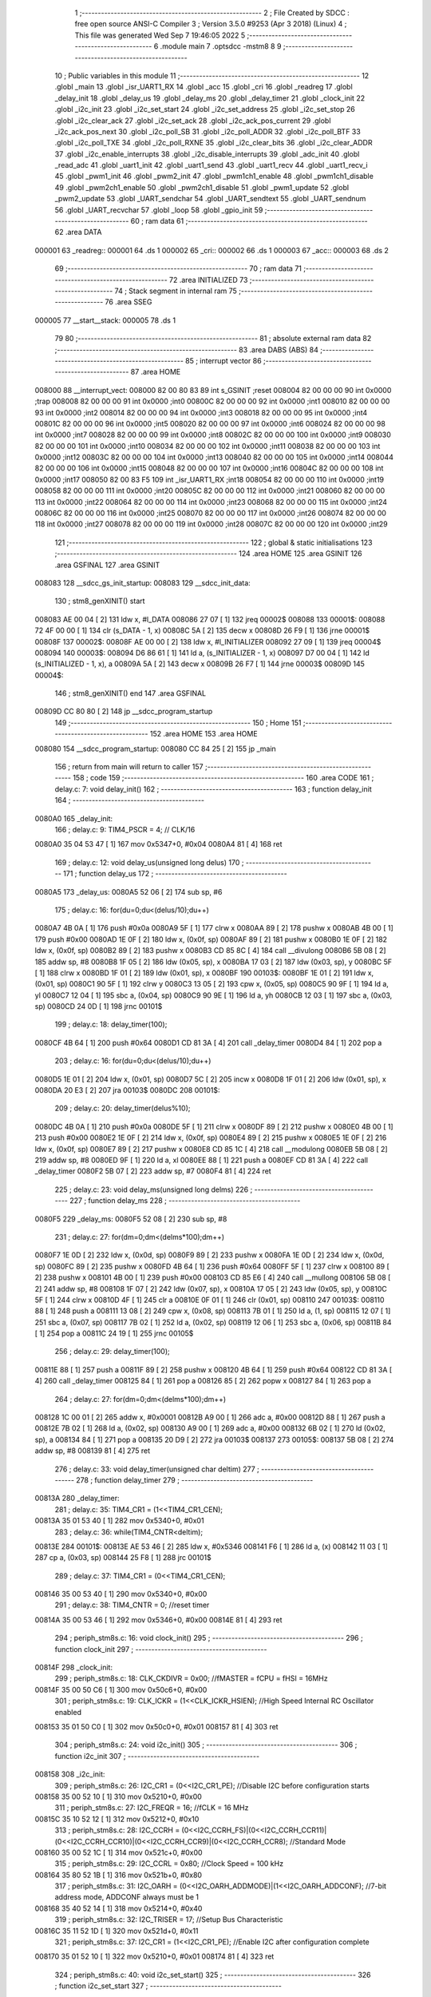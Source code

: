                                       1 ;--------------------------------------------------------
                                      2 ; File Created by SDCC : free open source ANSI-C Compiler
                                      3 ; Version 3.5.0 #9253 (Apr  3 2018) (Linux)
                                      4 ; This file was generated Wed Sep  7 19:46:05 2022
                                      5 ;--------------------------------------------------------
                                      6 	.module main
                                      7 	.optsdcc -mstm8
                                      8 	
                                      9 ;--------------------------------------------------------
                                     10 ; Public variables in this module
                                     11 ;--------------------------------------------------------
                                     12 	.globl _main
                                     13 	.globl _isr_UART1_RX
                                     14 	.globl _acc
                                     15 	.globl _cri
                                     16 	.globl _readreg
                                     17 	.globl _delay_init
                                     18 	.globl _delay_us
                                     19 	.globl _delay_ms
                                     20 	.globl _delay_timer
                                     21 	.globl _clock_init
                                     22 	.globl _i2c_init
                                     23 	.globl _i2c_set_start
                                     24 	.globl _i2c_set_address
                                     25 	.globl _i2c_set_stop
                                     26 	.globl _i2c_clear_ack
                                     27 	.globl _i2c_set_ack
                                     28 	.globl _i2c_ack_pos_current
                                     29 	.globl _i2c_ack_pos_next
                                     30 	.globl _i2c_poll_SB
                                     31 	.globl _i2c_poll_ADDR
                                     32 	.globl _i2c_poll_BTF
                                     33 	.globl _i2c_poll_TXE
                                     34 	.globl _i2c_poll_RXNE
                                     35 	.globl _i2c_clear_bits
                                     36 	.globl _i2c_clear_ADDR
                                     37 	.globl _i2c_enable_interrupts
                                     38 	.globl _i2c_disable_interrupts
                                     39 	.globl _adc_init
                                     40 	.globl _read_adc
                                     41 	.globl _uart1_init
                                     42 	.globl _uart1_send
                                     43 	.globl _uart1_recv
                                     44 	.globl _uart1_recv_i
                                     45 	.globl _pwm1_init
                                     46 	.globl _pwm2_init
                                     47 	.globl _pwm1ch1_enable
                                     48 	.globl _pwm1ch1_disable
                                     49 	.globl _pwm2ch1_enable
                                     50 	.globl _pwm2ch1_disable
                                     51 	.globl _pwm1_update
                                     52 	.globl _pwm2_update
                                     53 	.globl _UART_sendchar
                                     54 	.globl _UART_sendtext
                                     55 	.globl _UART_sendnum
                                     56 	.globl _UART_recvchar
                                     57 	.globl _loop
                                     58 	.globl _gpio_init
                                     59 ;--------------------------------------------------------
                                     60 ; ram data
                                     61 ;--------------------------------------------------------
                                     62 	.area DATA
      000001                         63 _readreg::
      000001                         64 	.ds 1
      000002                         65 _cri::
      000002                         66 	.ds 1
      000003                         67 _acc::
      000003                         68 	.ds 2
                                     69 ;--------------------------------------------------------
                                     70 ; ram data
                                     71 ;--------------------------------------------------------
                                     72 	.area INITIALIZED
                                     73 ;--------------------------------------------------------
                                     74 ; Stack segment in internal ram 
                                     75 ;--------------------------------------------------------
                                     76 	.area	SSEG
      000005                         77 __start__stack:
      000005                         78 	.ds	1
                                     79 
                                     80 ;--------------------------------------------------------
                                     81 ; absolute external ram data
                                     82 ;--------------------------------------------------------
                                     83 	.area DABS (ABS)
                                     84 ;--------------------------------------------------------
                                     85 ; interrupt vector 
                                     86 ;--------------------------------------------------------
                                     87 	.area HOME
      008000                         88 __interrupt_vect:
      008000 82 00 80 83             89 	int s_GSINIT ;reset
      008004 82 00 00 00             90 	int 0x0000 ;trap
      008008 82 00 00 00             91 	int 0x0000 ;int0
      00800C 82 00 00 00             92 	int 0x0000 ;int1
      008010 82 00 00 00             93 	int 0x0000 ;int2
      008014 82 00 00 00             94 	int 0x0000 ;int3
      008018 82 00 00 00             95 	int 0x0000 ;int4
      00801C 82 00 00 00             96 	int 0x0000 ;int5
      008020 82 00 00 00             97 	int 0x0000 ;int6
      008024 82 00 00 00             98 	int 0x0000 ;int7
      008028 82 00 00 00             99 	int 0x0000 ;int8
      00802C 82 00 00 00            100 	int 0x0000 ;int9
      008030 82 00 00 00            101 	int 0x0000 ;int10
      008034 82 00 00 00            102 	int 0x0000 ;int11
      008038 82 00 00 00            103 	int 0x0000 ;int12
      00803C 82 00 00 00            104 	int 0x0000 ;int13
      008040 82 00 00 00            105 	int 0x0000 ;int14
      008044 82 00 00 00            106 	int 0x0000 ;int15
      008048 82 00 00 00            107 	int 0x0000 ;int16
      00804C 82 00 00 00            108 	int 0x0000 ;int17
      008050 82 00 83 F5            109 	int _isr_UART1_RX ;int18
      008054 82 00 00 00            110 	int 0x0000 ;int19
      008058 82 00 00 00            111 	int 0x0000 ;int20
      00805C 82 00 00 00            112 	int 0x0000 ;int21
      008060 82 00 00 00            113 	int 0x0000 ;int22
      008064 82 00 00 00            114 	int 0x0000 ;int23
      008068 82 00 00 00            115 	int 0x0000 ;int24
      00806C 82 00 00 00            116 	int 0x0000 ;int25
      008070 82 00 00 00            117 	int 0x0000 ;int26
      008074 82 00 00 00            118 	int 0x0000 ;int27
      008078 82 00 00 00            119 	int 0x0000 ;int28
      00807C 82 00 00 00            120 	int 0x0000 ;int29
                                    121 ;--------------------------------------------------------
                                    122 ; global & static initialisations
                                    123 ;--------------------------------------------------------
                                    124 	.area HOME
                                    125 	.area GSINIT
                                    126 	.area GSFINAL
                                    127 	.area GSINIT
      008083                        128 __sdcc_gs_init_startup:
      008083                        129 __sdcc_init_data:
                                    130 ; stm8_genXINIT() start
      008083 AE 00 04         [ 2]  131 	ldw x, #l_DATA
      008086 27 07            [ 1]  132 	jreq	00002$
      008088                        133 00001$:
      008088 72 4F 00 00      [ 1]  134 	clr (s_DATA - 1, x)
      00808C 5A               [ 2]  135 	decw x
      00808D 26 F9            [ 1]  136 	jrne	00001$
      00808F                        137 00002$:
      00808F AE 00 00         [ 2]  138 	ldw	x, #l_INITIALIZER
      008092 27 09            [ 1]  139 	jreq	00004$
      008094                        140 00003$:
      008094 D6 86 61         [ 1]  141 	ld	a, (s_INITIALIZER - 1, x)
      008097 D7 00 04         [ 1]  142 	ld	(s_INITIALIZED - 1, x), a
      00809A 5A               [ 2]  143 	decw	x
      00809B 26 F7            [ 1]  144 	jrne	00003$
      00809D                        145 00004$:
                                    146 ; stm8_genXINIT() end
                                    147 	.area GSFINAL
      00809D CC 80 80         [ 2]  148 	jp	__sdcc_program_startup
                                    149 ;--------------------------------------------------------
                                    150 ; Home
                                    151 ;--------------------------------------------------------
                                    152 	.area HOME
                                    153 	.area HOME
      008080                        154 __sdcc_program_startup:
      008080 CC 84 25         [ 2]  155 	jp	_main
                                    156 ;	return from main will return to caller
                                    157 ;--------------------------------------------------------
                                    158 ; code
                                    159 ;--------------------------------------------------------
                                    160 	.area CODE
                                    161 ;	delay.c: 7: void delay_init()
                                    162 ;	-----------------------------------------
                                    163 ;	 function delay_init
                                    164 ;	-----------------------------------------
      0080A0                        165 _delay_init:
                                    166 ;	delay.c: 9: TIM4_PSCR = 4; // CLK/16
      0080A0 35 04 53 47      [ 1]  167 	mov	0x5347+0, #0x04
      0080A4 81               [ 4]  168 	ret
                                    169 ;	delay.c: 12: void delay_us(unsigned long delus)
                                    170 ;	-----------------------------------------
                                    171 ;	 function delay_us
                                    172 ;	-----------------------------------------
      0080A5                        173 _delay_us:
      0080A5 52 06            [ 2]  174 	sub	sp, #6
                                    175 ;	delay.c: 16: for(du=0;du<(delus/10);du++)
      0080A7 4B 0A            [ 1]  176 	push	#0x0a
      0080A9 5F               [ 1]  177 	clrw	x
      0080AA 89               [ 2]  178 	pushw	x
      0080AB 4B 00            [ 1]  179 	push	#0x00
      0080AD 1E 0F            [ 2]  180 	ldw	x, (0x0f, sp)
      0080AF 89               [ 2]  181 	pushw	x
      0080B0 1E 0F            [ 2]  182 	ldw	x, (0x0f, sp)
      0080B2 89               [ 2]  183 	pushw	x
      0080B3 CD 85 8C         [ 4]  184 	call	__divulong
      0080B6 5B 08            [ 2]  185 	addw	sp, #8
      0080B8 1F 05            [ 2]  186 	ldw	(0x05, sp), x
      0080BA 17 03            [ 2]  187 	ldw	(0x03, sp), y
      0080BC 5F               [ 1]  188 	clrw	x
      0080BD 1F 01            [ 2]  189 	ldw	(0x01, sp), x
      0080BF                        190 00103$:
      0080BF 1E 01            [ 2]  191 	ldw	x, (0x01, sp)
      0080C1 90 5F            [ 1]  192 	clrw	y
      0080C3 13 05            [ 2]  193 	cpw	x, (0x05, sp)
      0080C5 90 9F            [ 1]  194 	ld	a, yl
      0080C7 12 04            [ 1]  195 	sbc	a, (0x04, sp)
      0080C9 90 9E            [ 1]  196 	ld	a, yh
      0080CB 12 03            [ 1]  197 	sbc	a, (0x03, sp)
      0080CD 24 0D            [ 1]  198 	jrnc	00101$
                                    199 ;	delay.c: 18: delay_timer(100);
      0080CF 4B 64            [ 1]  200 	push	#0x64
      0080D1 CD 81 3A         [ 4]  201 	call	_delay_timer
      0080D4 84               [ 1]  202 	pop	a
                                    203 ;	delay.c: 16: for(du=0;du<(delus/10);du++)
      0080D5 1E 01            [ 2]  204 	ldw	x, (0x01, sp)
      0080D7 5C               [ 2]  205 	incw	x
      0080D8 1F 01            [ 2]  206 	ldw	(0x01, sp), x
      0080DA 20 E3            [ 2]  207 	jra	00103$
      0080DC                        208 00101$:
                                    209 ;	delay.c: 20: delay_timer(delus%10);
      0080DC 4B 0A            [ 1]  210 	push	#0x0a
      0080DE 5F               [ 1]  211 	clrw	x
      0080DF 89               [ 2]  212 	pushw	x
      0080E0 4B 00            [ 1]  213 	push	#0x00
      0080E2 1E 0F            [ 2]  214 	ldw	x, (0x0f, sp)
      0080E4 89               [ 2]  215 	pushw	x
      0080E5 1E 0F            [ 2]  216 	ldw	x, (0x0f, sp)
      0080E7 89               [ 2]  217 	pushw	x
      0080E8 CD 85 1C         [ 4]  218 	call	__modulong
      0080EB 5B 08            [ 2]  219 	addw	sp, #8
      0080ED 9F               [ 1]  220 	ld	a, xl
      0080EE 88               [ 1]  221 	push	a
      0080EF CD 81 3A         [ 4]  222 	call	_delay_timer
      0080F2 5B 07            [ 2]  223 	addw	sp, #7
      0080F4 81               [ 4]  224 	ret
                                    225 ;	delay.c: 23: void delay_ms(unsigned long delms)
                                    226 ;	-----------------------------------------
                                    227 ;	 function delay_ms
                                    228 ;	-----------------------------------------
      0080F5                        229 _delay_ms:
      0080F5 52 08            [ 2]  230 	sub	sp, #8
                                    231 ;	delay.c: 27: for(dm=0;dm<(delms*100);dm++)
      0080F7 1E 0D            [ 2]  232 	ldw	x, (0x0d, sp)
      0080F9 89               [ 2]  233 	pushw	x
      0080FA 1E 0D            [ 2]  234 	ldw	x, (0x0d, sp)
      0080FC 89               [ 2]  235 	pushw	x
      0080FD 4B 64            [ 1]  236 	push	#0x64
      0080FF 5F               [ 1]  237 	clrw	x
      008100 89               [ 2]  238 	pushw	x
      008101 4B 00            [ 1]  239 	push	#0x00
      008103 CD 85 E6         [ 4]  240 	call	__mullong
      008106 5B 08            [ 2]  241 	addw	sp, #8
      008108 1F 07            [ 2]  242 	ldw	(0x07, sp), x
      00810A 17 05            [ 2]  243 	ldw	(0x05, sp), y
      00810C 5F               [ 1]  244 	clrw	x
      00810D 4F               [ 1]  245 	clr	a
      00810E 0F 01            [ 1]  246 	clr	(0x01, sp)
      008110                        247 00103$:
      008110 88               [ 1]  248 	push	a
      008111 13 08            [ 2]  249 	cpw	x, (0x08, sp)
      008113 7B 01            [ 1]  250 	ld	a, (1, sp)
      008115 12 07            [ 1]  251 	sbc	a, (0x07, sp)
      008117 7B 02            [ 1]  252 	ld	a, (0x02, sp)
      008119 12 06            [ 1]  253 	sbc	a, (0x06, sp)
      00811B 84               [ 1]  254 	pop	a
      00811C 24 19            [ 1]  255 	jrnc	00105$
                                    256 ;	delay.c: 29: delay_timer(100);
      00811E 88               [ 1]  257 	push	a
      00811F 89               [ 2]  258 	pushw	x
      008120 4B 64            [ 1]  259 	push	#0x64
      008122 CD 81 3A         [ 4]  260 	call	_delay_timer
      008125 84               [ 1]  261 	pop	a
      008126 85               [ 2]  262 	popw	x
      008127 84               [ 1]  263 	pop	a
                                    264 ;	delay.c: 27: for(dm=0;dm<(delms*100);dm++)
      008128 1C 00 01         [ 2]  265 	addw	x, #0x0001
      00812B A9 00            [ 1]  266 	adc	a, #0x00
      00812D 88               [ 1]  267 	push	a
      00812E 7B 02            [ 1]  268 	ld	a, (0x02, sp)
      008130 A9 00            [ 1]  269 	adc	a, #0x00
      008132 6B 02            [ 1]  270 	ld	(0x02, sp), a
      008134 84               [ 1]  271 	pop	a
      008135 20 D9            [ 2]  272 	jra	00103$
      008137                        273 00105$:
      008137 5B 08            [ 2]  274 	addw	sp, #8
      008139 81               [ 4]  275 	ret
                                    276 ;	delay.c: 33: void delay_timer(unsigned char deltim)
                                    277 ;	-----------------------------------------
                                    278 ;	 function delay_timer
                                    279 ;	-----------------------------------------
      00813A                        280 _delay_timer:
                                    281 ;	delay.c: 35: TIM4_CR1 = (1<<TIM4_CR1_CEN);
      00813A 35 01 53 40      [ 1]  282 	mov	0x5340+0, #0x01
                                    283 ;	delay.c: 36: while(TIM4_CNTR<deltim);
      00813E                        284 00101$:
      00813E AE 53 46         [ 2]  285 	ldw	x, #0x5346
      008141 F6               [ 1]  286 	ld	a, (x)
      008142 11 03            [ 1]  287 	cp	a, (0x03, sp)
      008144 25 F8            [ 1]  288 	jrc	00101$
                                    289 ;	delay.c: 37: TIM4_CR1 = (0<<TIM4_CR1_CEN);
      008146 35 00 53 40      [ 1]  290 	mov	0x5340+0, #0x00
                                    291 ;	delay.c: 38: TIM4_CNTR = 0; //reset timer	
      00814A 35 00 53 46      [ 1]  292 	mov	0x5346+0, #0x00
      00814E 81               [ 4]  293 	ret
                                    294 ;	periph_stm8s.c: 16: void clock_init()
                                    295 ;	-----------------------------------------
                                    296 ;	 function clock_init
                                    297 ;	-----------------------------------------
      00814F                        298 _clock_init:
                                    299 ;	periph_stm8s.c: 18: CLK_CKDIVR = 0x00; //fMASTER = fCPU = fHSI = 16MHz
      00814F 35 00 50 C6      [ 1]  300 	mov	0x50c6+0, #0x00
                                    301 ;	periph_stm8s.c: 19: CLK_ICKR = (1<<CLK_ICKR_HSIEN);	//High Speed Internal RC Oscillator enabled
      008153 35 01 50 C0      [ 1]  302 	mov	0x50c0+0, #0x01
      008157 81               [ 4]  303 	ret
                                    304 ;	periph_stm8s.c: 24: void i2c_init()
                                    305 ;	-----------------------------------------
                                    306 ;	 function i2c_init
                                    307 ;	-----------------------------------------
      008158                        308 _i2c_init:
                                    309 ;	periph_stm8s.c: 26: I2C_CR1 = (0<<I2C_CR1_PE); //Disable I2C before configuration starts
      008158 35 00 52 10      [ 1]  310 	mov	0x5210+0, #0x00
                                    311 ;	periph_stm8s.c: 27: I2C_FREQR = 16;	//fCLK = 16 MHz
      00815C 35 10 52 12      [ 1]  312 	mov	0x5212+0, #0x10
                                    313 ;	periph_stm8s.c: 28: I2C_CCRH = (0<<I2C_CCRH_FS)|(0<<I2C_CCRH_CCR11)|(0<<I2C_CCRH_CCR10)|(0<<I2C_CCRH_CCR9)|(0<<I2C_CCRH_CCR8); //Standard Mode
      008160 35 00 52 1C      [ 1]  314 	mov	0x521c+0, #0x00
                                    315 ;	periph_stm8s.c: 29: I2C_CCRL = 0x80;  //Clock Speed = 100 kHz
      008164 35 80 52 1B      [ 1]  316 	mov	0x521b+0, #0x80
                                    317 ;	periph_stm8s.c: 31: I2C_OARH = (0<<I2C_OARH_ADDMODE)|(1<<I2C_OARH_ADDCONF); //7-bit address mode, ADDCONF always must be 1
      008168 35 40 52 14      [ 1]  318 	mov	0x5214+0, #0x40
                                    319 ;	periph_stm8s.c: 32: I2C_TRISER = 17;  //Setup Bus Characteristic
      00816C 35 11 52 1D      [ 1]  320 	mov	0x521d+0, #0x11
                                    321 ;	periph_stm8s.c: 37: I2C_CR1 = (1<<I2C_CR1_PE);  //Enable I2C after configuration complete
      008170 35 01 52 10      [ 1]  322 	mov	0x5210+0, #0x01
      008174 81               [ 4]  323 	ret
                                    324 ;	periph_stm8s.c: 40: void i2c_set_start()
                                    325 ;	-----------------------------------------
                                    326 ;	 function i2c_set_start
                                    327 ;	-----------------------------------------
      008175                        328 _i2c_set_start:
                                    329 ;	periph_stm8s.c: 42: I2C_CR2 |= (1<<I2C_CR2_START);
      008175 72 10 52 11      [ 1]  330 	bset	0x5211, #0
      008179 81               [ 4]  331 	ret
                                    332 ;	periph_stm8s.c: 45: void i2c_set_address(unsigned char addr, unsigned char dir)
                                    333 ;	-----------------------------------------
                                    334 ;	 function i2c_set_address
                                    335 ;	-----------------------------------------
      00817A                        336 _i2c_set_address:
                                    337 ;	periph_stm8s.c: 47: if(dir==I2C_READ) I2C_DR = (addr<<1)|dir;
      00817A 7B 03            [ 1]  338 	ld	a, (0x03, sp)
      00817C 97               [ 1]  339 	ld	xl, a
      00817D 58               [ 2]  340 	sllw	x
      00817E 7B 04            [ 1]  341 	ld	a, (0x04, sp)
      008180 A1 01            [ 1]  342 	cp	a, #0x01
      008182 26 09            [ 1]  343 	jrne	00104$
      008184 9F               [ 1]  344 	ld	a, xl
      008185 1A 04            [ 1]  345 	or	a, (0x04, sp)
      008187 AE 52 16         [ 2]  346 	ldw	x, #0x5216
      00818A F7               [ 1]  347 	ld	(x), a
      00818B 20 0D            [ 2]  348 	jra	00106$
      00818D                        349 00104$:
                                    350 ;	periph_stm8s.c: 48: else if(dir==I2C_WRITE) I2C_DR = (addr<<1)&dir;
      00818D 7B 04            [ 1]  351 	ld	a, (0x04, sp)
      00818F A1 FE            [ 1]  352 	cp	a, #0xfe
      008191 26 07            [ 1]  353 	jrne	00106$
      008193 9F               [ 1]  354 	ld	a, xl
      008194 14 04            [ 1]  355 	and	a, (0x04, sp)
      008196 AE 52 16         [ 2]  356 	ldw	x, #0x5216
      008199 F7               [ 1]  357 	ld	(x), a
      00819A                        358 00106$:
      00819A 81               [ 4]  359 	ret
                                    360 ;	periph_stm8s.c: 52: void i2c_set_stop()
                                    361 ;	-----------------------------------------
                                    362 ;	 function i2c_set_stop
                                    363 ;	-----------------------------------------
      00819B                        364 _i2c_set_stop:
                                    365 ;	periph_stm8s.c: 54: I2C_CR2 |= (1<<I2C_CR2_STOP);
      00819B AE 52 11         [ 2]  366 	ldw	x, #0x5211
      00819E F6               [ 1]  367 	ld	a, (x)
      00819F AA 02            [ 1]  368 	or	a, #0x02
      0081A1 F7               [ 1]  369 	ld	(x), a
      0081A2 81               [ 4]  370 	ret
                                    371 ;	periph_stm8s.c: 57: void i2c_clear_ack()
                                    372 ;	-----------------------------------------
                                    373 ;	 function i2c_clear_ack
                                    374 ;	-----------------------------------------
      0081A3                        375 _i2c_clear_ack:
                                    376 ;	periph_stm8s.c: 59: I2C_CR2 &= ~(1<<I2C_CR2_ACK); //Disable Acknowledge
      0081A3 AE 52 11         [ 2]  377 	ldw	x, #0x5211
      0081A6 F6               [ 1]  378 	ld	a, (x)
      0081A7 A4 FB            [ 1]  379 	and	a, #0xfb
      0081A9 F7               [ 1]  380 	ld	(x), a
      0081AA 81               [ 4]  381 	ret
                                    382 ;	periph_stm8s.c: 62: void i2c_set_ack()
                                    383 ;	-----------------------------------------
                                    384 ;	 function i2c_set_ack
                                    385 ;	-----------------------------------------
      0081AB                        386 _i2c_set_ack:
                                    387 ;	periph_stm8s.c: 64: I2C_CR2 |= (1<<I2C_CR2_ACK); //Enable Acknowledge
      0081AB AE 52 11         [ 2]  388 	ldw	x, #0x5211
      0081AE F6               [ 1]  389 	ld	a, (x)
      0081AF AA 04            [ 1]  390 	or	a, #0x04
      0081B1 F7               [ 1]  391 	ld	(x), a
      0081B2 81               [ 4]  392 	ret
                                    393 ;	periph_stm8s.c: 67: void i2c_ack_pos_current()
                                    394 ;	-----------------------------------------
                                    395 ;	 function i2c_ack_pos_current
                                    396 ;	-----------------------------------------
      0081B3                        397 _i2c_ack_pos_current:
                                    398 ;	periph_stm8s.c: 69: I2C_CR2 &= ~(1<<I2C_CR2_POS); //ACK bit controls the (N)ACK of the current byte being received in the shift register
      0081B3 AE 52 11         [ 2]  399 	ldw	x, #0x5211
      0081B6 F6               [ 1]  400 	ld	a, (x)
      0081B7 A4 F7            [ 1]  401 	and	a, #0xf7
      0081B9 F7               [ 1]  402 	ld	(x), a
      0081BA 81               [ 4]  403 	ret
                                    404 ;	periph_stm8s.c: 72: void i2c_ack_pos_next()
                                    405 ;	-----------------------------------------
                                    406 ;	 function i2c_ack_pos_next
                                    407 ;	-----------------------------------------
      0081BB                        408 _i2c_ack_pos_next:
                                    409 ;	periph_stm8s.c: 74: I2C_CR2 |= (1<<I2C_CR2_POS); //ACK bit controls the (N)ACK of the next byte which will be received in the shift register
      0081BB AE 52 11         [ 2]  410 	ldw	x, #0x5211
      0081BE F6               [ 1]  411 	ld	a, (x)
      0081BF AA 08            [ 1]  412 	or	a, #0x08
      0081C1 F7               [ 1]  413 	ld	(x), a
      0081C2 81               [ 4]  414 	ret
                                    415 ;	periph_stm8s.c: 77: void i2c_poll_SB()
                                    416 ;	-----------------------------------------
                                    417 ;	 function i2c_poll_SB
                                    418 ;	-----------------------------------------
      0081C3                        419 _i2c_poll_SB:
                                    420 ;	periph_stm8s.c: 79: while((I2C_SR1&(1<<I2C_SR1_SB))!=(1<<I2C_SR1_SB)){}
      0081C3                        421 00101$:
      0081C3 AE 52 17         [ 2]  422 	ldw	x, #0x5217
      0081C6 F6               [ 1]  423 	ld	a, (x)
      0081C7 A4 01            [ 1]  424 	and	a, #0x01
      0081C9 A1 01            [ 1]  425 	cp	a, #0x01
      0081CB 26 F6            [ 1]  426 	jrne	00101$
      0081CD 81               [ 4]  427 	ret
                                    428 ;	periph_stm8s.c: 82: void i2c_poll_ADDR()
                                    429 ;	-----------------------------------------
                                    430 ;	 function i2c_poll_ADDR
                                    431 ;	-----------------------------------------
      0081CE                        432 _i2c_poll_ADDR:
                                    433 ;	periph_stm8s.c: 84: while((I2C_SR1&(1<<I2C_SR1_ADDR))!=(1<<I2C_SR1_ADDR)){}
      0081CE                        434 00101$:
      0081CE AE 52 17         [ 2]  435 	ldw	x, #0x5217
      0081D1 F6               [ 1]  436 	ld	a, (x)
      0081D2 A4 02            [ 1]  437 	and	a, #0x02
      0081D4 A1 02            [ 1]  438 	cp	a, #0x02
      0081D6 26 F6            [ 1]  439 	jrne	00101$
      0081D8 81               [ 4]  440 	ret
                                    441 ;	periph_stm8s.c: 87: void i2c_poll_BTF()
                                    442 ;	-----------------------------------------
                                    443 ;	 function i2c_poll_BTF
                                    444 ;	-----------------------------------------
      0081D9                        445 _i2c_poll_BTF:
                                    446 ;	periph_stm8s.c: 89: while((I2C_SR1&(1<<I2C_SR1_BTF))!=(1<<I2C_SR1_BTF)){}
      0081D9                        447 00101$:
      0081D9 AE 52 17         [ 2]  448 	ldw	x, #0x5217
      0081DC F6               [ 1]  449 	ld	a, (x)
      0081DD A4 04            [ 1]  450 	and	a, #0x04
      0081DF A1 04            [ 1]  451 	cp	a, #0x04
      0081E1 26 F6            [ 1]  452 	jrne	00101$
      0081E3 81               [ 4]  453 	ret
                                    454 ;	periph_stm8s.c: 92: void i2c_poll_TXE()
                                    455 ;	-----------------------------------------
                                    456 ;	 function i2c_poll_TXE
                                    457 ;	-----------------------------------------
      0081E4                        458 _i2c_poll_TXE:
                                    459 ;	periph_stm8s.c: 94: while((I2C_SR1&(1<<I2C_SR1_TXE))!=(1<<I2C_SR1_TXE)){}
      0081E4                        460 00101$:
      0081E4 AE 52 17         [ 2]  461 	ldw	x, #0x5217
      0081E7 F6               [ 1]  462 	ld	a, (x)
      0081E8 A4 80            [ 1]  463 	and	a, #0x80
      0081EA A1 80            [ 1]  464 	cp	a, #0x80
      0081EC 26 F6            [ 1]  465 	jrne	00101$
      0081EE 81               [ 4]  466 	ret
                                    467 ;	periph_stm8s.c: 97: void i2c_poll_RXNE()
                                    468 ;	-----------------------------------------
                                    469 ;	 function i2c_poll_RXNE
                                    470 ;	-----------------------------------------
      0081EF                        471 _i2c_poll_RXNE:
                                    472 ;	periph_stm8s.c: 99: while((I2C_SR1&(1<<I2C_SR1_RXNE))!=(1<<I2C_SR1_RXNE)){}
      0081EF                        473 00101$:
      0081EF AE 52 17         [ 2]  474 	ldw	x, #0x5217
      0081F2 F6               [ 1]  475 	ld	a, (x)
      0081F3 A4 40            [ 1]  476 	and	a, #0x40
      0081F5 A1 40            [ 1]  477 	cp	a, #0x40
      0081F7 26 F6            [ 1]  478 	jrne	00101$
      0081F9 81               [ 4]  479 	ret
                                    480 ;	periph_stm8s.c: 102: void i2c_clear_bits()
                                    481 ;	-----------------------------------------
                                    482 ;	 function i2c_clear_bits
                                    483 ;	-----------------------------------------
      0081FA                        484 _i2c_clear_bits:
                                    485 ;	periph_stm8s.c: 104: readreg = I2C_SR1;
      0081FA AE 52 17         [ 2]  486 	ldw	x, #0x5217
      0081FD F6               [ 1]  487 	ld	a, (x)
      0081FE C7 00 01         [ 1]  488 	ld	_readreg+0, a
      008201 81               [ 4]  489 	ret
                                    490 ;	periph_stm8s.c: 107: void i2c_clear_ADDR()
                                    491 ;	-----------------------------------------
                                    492 ;	 function i2c_clear_ADDR
                                    493 ;	-----------------------------------------
      008202                        494 _i2c_clear_ADDR:
                                    495 ;	periph_stm8s.c: 109: readreg = I2C_SR1;
      008202 AE 52 17         [ 2]  496 	ldw	x, #0x5217
      008205 F6               [ 1]  497 	ld	a, (x)
                                    498 ;	periph_stm8s.c: 110: readreg = I2C_SR3;
      008206 AE 52 19         [ 2]  499 	ldw	x, #0x5219
      008209 F6               [ 1]  500 	ld	a, (x)
      00820A C7 00 01         [ 1]  501 	ld	_readreg+0, a
      00820D 81               [ 4]  502 	ret
                                    503 ;	periph_stm8s.c: 113: void i2c_enable_interrupts()
                                    504 ;	-----------------------------------------
                                    505 ;	 function i2c_enable_interrupts
                                    506 ;	-----------------------------------------
      00820E                        507 _i2c_enable_interrupts:
                                    508 ;	periph_stm8s.c: 115: I2C_ITR = 0x07;
      00820E 35 07 52 1A      [ 1]  509 	mov	0x521a+0, #0x07
      008212 81               [ 4]  510 	ret
                                    511 ;	periph_stm8s.c: 117: void i2c_disable_interrupts()
                                    512 ;	-----------------------------------------
                                    513 ;	 function i2c_disable_interrupts
                                    514 ;	-----------------------------------------
      008213                        515 _i2c_disable_interrupts:
                                    516 ;	periph_stm8s.c: 119: I2C_ITR = 0x00;
      008213 35 00 52 1A      [ 1]  517 	mov	0x521a+0, #0x00
      008217 81               [ 4]  518 	ret
                                    519 ;	periph_stm8s.c: 124: void adc_init()
                                    520 ;	-----------------------------------------
                                    521 ;	 function adc_init
                                    522 ;	-----------------------------------------
      008218                        523 _adc_init:
                                    524 ;	periph_stm8s.c: 126: ADC1_CR1 = fADC_fMASTER_8<<ADC1_CR1_SPSEL; // ADCCLK = MCLK/8
      008218 35 40 54 01      [ 1]  525 	mov	0x5401+0, #0x40
                                    526 ;	periph_stm8s.c: 127: ADC1_CR2 = (1<<ADC1_CR2_ALIGN);  // right alignment adc data
      00821C 35 08 54 02      [ 1]  527 	mov	0x5402+0, #0x08
                                    528 ;	periph_stm8s.c: 129: ADC1_CR1 |= (1<<ADC1_CR1_ADON);  // turn on ADC
      008220 72 10 54 01      [ 1]  529 	bset	0x5401, #0
      008224 81               [ 4]  530 	ret
                                    531 ;	periph_stm8s.c: 133: unsigned int read_adc(unsigned char adcch)
                                    532 ;	-----------------------------------------
                                    533 ;	 function read_adc
                                    534 ;	-----------------------------------------
      008225                        535 _read_adc:
      008225 52 04            [ 2]  536 	sub	sp, #4
                                    537 ;	periph_stm8s.c: 137: ADC1_CSR &= 0xF0;  // select
      008227 AE 54 00         [ 2]  538 	ldw	x, #0x5400
      00822A F6               [ 1]  539 	ld	a, (x)
      00822B A4 F0            [ 1]  540 	and	a, #0xf0
      00822D F7               [ 1]  541 	ld	(x), a
                                    542 ;	periph_stm8s.c: 138: ADC1_CSR |= adcch; // channel
      00822E AE 54 00         [ 2]  543 	ldw	x, #0x5400
      008231 F6               [ 1]  544 	ld	a, (x)
      008232 1A 07            [ 1]  545 	or	a, (0x07, sp)
      008234 AE 54 00         [ 2]  546 	ldw	x, #0x5400
      008237 F7               [ 1]  547 	ld	(x), a
                                    548 ;	periph_stm8s.c: 141: ADC1_CR1 |= (1<<ADC1_CR1_ADON); // start conversion
      008238 72 10 54 01      [ 1]  549 	bset	0x5401, #0
                                    550 ;	periph_stm8s.c: 142: while(!((ADC1_CSR)&(1<<ADC1_CSR_EOC)));; // conversion is in progress
      00823C                        551 00101$:
      00823C AE 54 00         [ 2]  552 	ldw	x, #0x5400
      00823F F6               [ 1]  553 	ld	a, (x)
      008240 4D               [ 1]  554 	tnz	a
      008241 2A F9            [ 1]  555 	jrpl	00101$
                                    556 ;	periph_stm8s.c: 143: adcval = (ADC1_DRH<<8) + ADC1_DRL;
      008243 AE 54 04         [ 2]  557 	ldw	x, #0x5404
      008246 F6               [ 1]  558 	ld	a, (x)
      008247 0F 03            [ 1]  559 	clr	(0x03, sp)
      008249 6B 01            [ 1]  560 	ld	(0x01, sp), a
      00824B 0F 02            [ 1]  561 	clr	(0x02, sp)
      00824D AE 54 05         [ 2]  562 	ldw	x, #0x5405
      008250 F6               [ 1]  563 	ld	a, (x)
      008251 5F               [ 1]  564 	clrw	x
      008252 97               [ 1]  565 	ld	xl, a
      008253 72 FB 01         [ 2]  566 	addw	x, (0x01, sp)
                                    567 ;	periph_stm8s.c: 144: ADC1_CSR |= (0<<ADC1_CSR_EOC); // reset EOC
      008256 90 AE 54 00      [ 2]  568 	ldw	y, #0x5400
      00825A 90 F6            [ 1]  569 	ld	a, (y)
      00825C 90 AE 54 00      [ 2]  570 	ldw	y, #0x5400
      008260 90 F7            [ 1]  571 	ld	(y), a
                                    572 ;	periph_stm8s.c: 146: return adcval;
      008262 5B 04            [ 2]  573 	addw	sp, #4
      008264 81               [ 4]  574 	ret
                                    575 ;	periph_stm8s.c: 151: void uart1_init(unsigned char rxien) //UART Initialization
                                    576 ;	-----------------------------------------
                                    577 ;	 function uart1_init
                                    578 ;	-----------------------------------------
      008265                        579 _uart1_init:
                                    580 ;	periph_stm8s.c: 155: UART1_BRR1 = 0x68;
      008265 35 68 52 32      [ 1]  581 	mov	0x5232+0, #0x68
                                    582 ;	periph_stm8s.c: 156: UART1_BRR2 = 0x03;
      008269 35 03 52 33      [ 1]  583 	mov	0x5233+0, #0x03
                                    584 ;	periph_stm8s.c: 158: UART1_CR1 |= (0<<UART1_CR1_M)|(0<<UART1_CR1_PCEN); //8 bit Data; No Parity
      00826D AE 52 34         [ 2]  585 	ldw	x, #0x5234
      008270 F6               [ 1]  586 	ld	a, (x)
      008271 AE 52 34         [ 2]  587 	ldw	x, #0x5234
      008274 F7               [ 1]  588 	ld	(x), a
                                    589 ;	periph_stm8s.c: 159: UART1_CR3 |= (0<<UART1_CR3_STOP); //Stop Bit = 1
      008275 AE 52 36         [ 2]  590 	ldw	x, #0x5236
      008278 F6               [ 1]  591 	ld	a, (x)
      008279 AE 52 36         [ 2]  592 	ldw	x, #0x5236
      00827C F7               [ 1]  593 	ld	(x), a
                                    594 ;	periph_stm8s.c: 161: if(rxien==1) 
      00827D 7B 03            [ 1]  595 	ld	a, (0x03, sp)
      00827F A1 01            [ 1]  596 	cp	a, #0x01
      008281 26 0B            [ 1]  597 	jrne	00102$
                                    598 ;	periph_stm8s.c: 163: UART1_CR2 |= (1<<UART1_CR2_RIEN); //Enable Interrupt on Receiver Mode
      008283 AE 52 35         [ 2]  599 	ldw	x, #0x5235
      008286 F6               [ 1]  600 	ld	a, (x)
      008287 AA 20            [ 1]  601 	or	a, #0x20
      008289 F7               [ 1]  602 	ld	(x), a
                                    603 ;	periph_stm8s.c: 164: ITC_SPR5 = (level_2<<ITC_SPR5_VECT18); //UART Interrupt Setting
      00828A 35 00 7F 74      [ 1]  604 	mov	0x7f74+0, #0x00
      00828E                        605 00102$:
                                    606 ;	periph_stm8s.c: 167: UART1_CR2 |= (1<<UART1_CR2_TEN); //Enable Transmitter Mode
      00828E AE 52 35         [ 2]  607 	ldw	x, #0x5235
      008291 F6               [ 1]  608 	ld	a, (x)
      008292 AA 08            [ 1]  609 	or	a, #0x08
      008294 F7               [ 1]  610 	ld	(x), a
                                    611 ;	periph_stm8s.c: 168: UART1_CR2 |= (1<<UART1_CR2_REN); //Enable Receiver Mode
      008295 AE 52 35         [ 2]  612 	ldw	x, #0x5235
      008298 F6               [ 1]  613 	ld	a, (x)
      008299 AA 04            [ 1]  614 	or	a, #0x04
      00829B F7               [ 1]  615 	ld	(x), a
      00829C 81               [ 4]  616 	ret
                                    617 ;	periph_stm8s.c: 171: void uart1_send(unsigned char usend) //UART Transmit a Byte
                                    618 ;	-----------------------------------------
                                    619 ;	 function uart1_send
                                    620 ;	-----------------------------------------
      00829D                        621 _uart1_send:
                                    622 ;	periph_stm8s.c: 173: UART1_DR = usend; //Write to UART Data Register
      00829D AE 52 31         [ 2]  623 	ldw	x, #0x5231
      0082A0 7B 03            [ 1]  624 	ld	a, (0x03, sp)
      0082A2 F7               [ 1]  625 	ld	(x), a
                                    626 ;	periph_stm8s.c: 174: while((UART1_SR&(1<<UART1_SR_TXE))!=(1<<UART1_SR_TXE)); //Wait until Transmission complete
      0082A3                        627 00101$:
      0082A3 AE 52 30         [ 2]  628 	ldw	x, #0x5230
      0082A6 F6               [ 1]  629 	ld	a, (x)
      0082A7 A4 80            [ 1]  630 	and	a, #0x80
      0082A9 A1 80            [ 1]  631 	cp	a, #0x80
      0082AB 26 F6            [ 1]  632 	jrne	00101$
      0082AD 81               [ 4]  633 	ret
                                    634 ;	periph_stm8s.c: 177: unsigned char uart1_recv() //UART Receive a Byte (using Polling)
                                    635 ;	-----------------------------------------
                                    636 ;	 function uart1_recv
                                    637 ;	-----------------------------------------
      0082AE                        638 _uart1_recv:
                                    639 ;	periph_stm8s.c: 180: if((UART1_SR&(1<<UART1_SR_RXNE))==(1<<UART1_SR_RXNE)) //Check if any data in Data Register
      0082AE AE 52 30         [ 2]  640 	ldw	x, #0x5230
      0082B1 F6               [ 1]  641 	ld	a, (x)
      0082B2 A4 20            [ 1]  642 	and	a, #0x20
      0082B4 A1 20            [ 1]  643 	cp	a, #0x20
      0082B6 26 05            [ 1]  644 	jrne	00102$
                                    645 ;	periph_stm8s.c: 182: urecv = UART1_DR; //Read Data Register (RXNE cleared automatically)
      0082B8 AE 52 31         [ 2]  646 	ldw	x, #0x5231
      0082BB F6               [ 1]  647 	ld	a, (x)
                                    648 ;	periph_stm8s.c: 184: else urecv=0;
      0082BC 21                     649 	.byte 0x21
      0082BD                        650 00102$:
      0082BD 4F               [ 1]  651 	clr	a
      0082BE                        652 00103$:
                                    653 ;	periph_stm8s.c: 185: return urecv;
      0082BE 81               [ 4]  654 	ret
                                    655 ;	periph_stm8s.c: 188: unsigned char uart1_recv_i() //UART Receive a Byte (using Interrupt)
                                    656 ;	-----------------------------------------
                                    657 ;	 function uart1_recv_i
                                    658 ;	-----------------------------------------
      0082BF                        659 _uart1_recv_i:
                                    660 ;	periph_stm8s.c: 191: urecv = UART1_DR; //Read Data Register (RXNE cleared automatically)
      0082BF AE 52 31         [ 2]  661 	ldw	x, #0x5231
      0082C2 F6               [ 1]  662 	ld	a, (x)
                                    663 ;	periph_stm8s.c: 192: return urecv;
      0082C3 81               [ 4]  664 	ret
                                    665 ;	periph_stm8s.c: 198: void pwm1_init(unsigned int timval)
                                    666 ;	-----------------------------------------
                                    667 ;	 function pwm1_init
                                    668 ;	-----------------------------------------
      0082C4                        669 _pwm1_init:
      0082C4 52 02            [ 2]  670 	sub	sp, #2
                                    671 ;	periph_stm8s.c: 200: TIM1_PSCRH = 0x00; //TIM_CLK = CLK
      0082C6 35 00 52 60      [ 1]  672 	mov	0x5260+0, #0x00
                                    673 ;	periph_stm8s.c: 201: TIM1_PSCRL = 0x00; //TIM_CLK = CLK
      0082CA 35 00 52 61      [ 1]  674 	mov	0x5261+0, #0x00
                                    675 ;	periph_stm8s.c: 202: TIM1_ARRH = (timval >> 8); //TIM RELOAD
      0082CE 7B 05            [ 1]  676 	ld	a, (0x05, sp)
      0082D0 0F 01            [ 1]  677 	clr	(0x01, sp)
      0082D2 AE 52 62         [ 2]  678 	ldw	x, #0x5262
      0082D5 F7               [ 1]  679 	ld	(x), a
                                    680 ;	periph_stm8s.c: 203: TIM1_ARRL = (timval & 0x00FF); //TIM RELOAD
      0082D6 7B 06            [ 1]  681 	ld	a, (0x06, sp)
      0082D8 95               [ 1]  682 	ld	xh, a
      0082D9 4F               [ 1]  683 	clr	a
      0082DA 9E               [ 1]  684 	ld	a, xh
      0082DB AE 52 63         [ 2]  685 	ldw	x, #0x5263
      0082DE F7               [ 1]  686 	ld	(x), a
                                    687 ;	periph_stm8s.c: 204: pwm1ch1_enable();
      0082DF CD 83 3A         [ 4]  688 	call	_pwm1ch1_enable
                                    689 ;	periph_stm8s.c: 205: TIM1_CCER1 |= (0<<TIM1_CCER1_CC1P); //Output active high
      0082E2 AE 52 5C         [ 2]  690 	ldw	x, #0x525c
      0082E5 F6               [ 1]  691 	ld	a, (x)
      0082E6 AE 52 5C         [ 2]  692 	ldw	x, #0x525c
      0082E9 F7               [ 1]  693 	ld	(x), a
                                    694 ;	periph_stm8s.c: 206: TIM1_CCMR1 = (TIM1_OCxREF_PWM_mode1<<TIM1_CCMR1_OC1M); //PWM MODE 1 for Channel 1
      0082EA 35 60 52 58      [ 1]  695 	mov	0x5258+0, #0x60
                                    696 ;	periph_stm8s.c: 207: pwm1_update(0x0000); //Start Value
      0082EE 5F               [ 1]  697 	clrw	x
      0082EF 89               [ 2]  698 	pushw	x
      0082F0 CD 83 4E         [ 4]  699 	call	_pwm1_update
      0082F3 5B 02            [ 2]  700 	addw	sp, #2
                                    701 ;	periph_stm8s.c: 208: TIM1_BKR = (1<<TIM1_BKR_MOE); //ENABLE MAIN OUTPUT 
      0082F5 35 80 52 6D      [ 1]  702 	mov	0x526d+0, #0x80
                                    703 ;	periph_stm8s.c: 209: TIM1_CR1 |= (1<<TIM1_CR1_CEN); //ENABLE TIM
      0082F9 AE 52 50         [ 2]  704 	ldw	x, #0x5250
      0082FC F6               [ 1]  705 	ld	a, (x)
      0082FD AA 01            [ 1]  706 	or	a, #0x01
      0082FF F7               [ 1]  707 	ld	(x), a
      008300 5B 02            [ 2]  708 	addw	sp, #2
      008302 81               [ 4]  709 	ret
                                    710 ;	periph_stm8s.c: 212: void pwm2_init(unsigned int timval)
                                    711 ;	-----------------------------------------
                                    712 ;	 function pwm2_init
                                    713 ;	-----------------------------------------
      008303                        714 _pwm2_init:
      008303 52 02            [ 2]  715 	sub	sp, #2
                                    716 ;	periph_stm8s.c: 214: TIM2_PSCR = 0x00; //TIM_CLK = CLK
      008305 35 00 53 0E      [ 1]  717 	mov	0x530e+0, #0x00
                                    718 ;	periph_stm8s.c: 215: TIM2_ARRH = (timval >> 8); //TIM RELOAD
      008309 7B 05            [ 1]  719 	ld	a, (0x05, sp)
      00830B 0F 01            [ 1]  720 	clr	(0x01, sp)
      00830D AE 53 0F         [ 2]  721 	ldw	x, #0x530f
      008310 F7               [ 1]  722 	ld	(x), a
                                    723 ;	periph_stm8s.c: 216: TIM2_ARRL = (timval & 0x00FF); //TIM RELOAD
      008311 7B 06            [ 1]  724 	ld	a, (0x06, sp)
      008313 95               [ 1]  725 	ld	xh, a
      008314 4F               [ 1]  726 	clr	a
      008315 9E               [ 1]  727 	ld	a, xh
      008316 AE 53 10         [ 2]  728 	ldw	x, #0x5310
      008319 F7               [ 1]  729 	ld	(x), a
                                    730 ;	periph_stm8s.c: 217: pwm2ch1_enable();
      00831A CD 83 44         [ 4]  731 	call	_pwm2ch1_enable
                                    732 ;	periph_stm8s.c: 218: TIM2_CCER1 |= (0<<TIM2_CCER1_CC1P); //Output active high
      00831D AE 53 0A         [ 2]  733 	ldw	x, #0x530a
      008320 F6               [ 1]  734 	ld	a, (x)
      008321 AE 53 0A         [ 2]  735 	ldw	x, #0x530a
      008324 F7               [ 1]  736 	ld	(x), a
                                    737 ;	periph_stm8s.c: 219: TIM2_CCMR1 = (TIM2_OCxREF_PWM_mode1<<TIM2_CCMR1_OC1M); //PWM MODE 1 for Channel 1 
      008325 35 60 53 07      [ 1]  738 	mov	0x5307+0, #0x60
                                    739 ;	periph_stm8s.c: 220: pwm2_update(0x0000); //Start Value
      008329 5F               [ 1]  740 	clrw	x
      00832A 89               [ 2]  741 	pushw	x
      00832B CD 83 64         [ 4]  742 	call	_pwm2_update
      00832E 5B 02            [ 2]  743 	addw	sp, #2
                                    744 ;	periph_stm8s.c: 221: TIM2_CR1 |= (1<<TIM2_CR1_CEN); //ENABLE TIM
      008330 AE 53 00         [ 2]  745 	ldw	x, #0x5300
      008333 F6               [ 1]  746 	ld	a, (x)
      008334 AA 01            [ 1]  747 	or	a, #0x01
      008336 F7               [ 1]  748 	ld	(x), a
      008337 5B 02            [ 2]  749 	addw	sp, #2
      008339 81               [ 4]  750 	ret
                                    751 ;	periph_stm8s.c: 224: void pwm1ch1_enable()
                                    752 ;	-----------------------------------------
                                    753 ;	 function pwm1ch1_enable
                                    754 ;	-----------------------------------------
      00833A                        755 _pwm1ch1_enable:
                                    756 ;	periph_stm8s.c: 226: TIM1_CCER1 |= (1<<TIM1_CCER1_CC1E);
      00833A 72 10 52 5C      [ 1]  757 	bset	0x525c, #0
      00833E 81               [ 4]  758 	ret
                                    759 ;	periph_stm8s.c: 229: void pwm1ch1_disable()
                                    760 ;	-----------------------------------------
                                    761 ;	 function pwm1ch1_disable
                                    762 ;	-----------------------------------------
      00833F                        763 _pwm1ch1_disable:
                                    764 ;	periph_stm8s.c: 231: TIM1_CCER1 &= ~(1<<TIM1_CCER1_CC1E);
      00833F 72 11 52 5C      [ 1]  765 	bres	0x525c, #0
      008343 81               [ 4]  766 	ret
                                    767 ;	periph_stm8s.c: 234: void pwm2ch1_enable()
                                    768 ;	-----------------------------------------
                                    769 ;	 function pwm2ch1_enable
                                    770 ;	-----------------------------------------
      008344                        771 _pwm2ch1_enable:
                                    772 ;	periph_stm8s.c: 236: TIM2_CCER1 |= (1<<TIM2_CCER1_CC1E);
      008344 72 10 53 0A      [ 1]  773 	bset	0x530a, #0
      008348 81               [ 4]  774 	ret
                                    775 ;	periph_stm8s.c: 239: void pwm2ch1_disable()
                                    776 ;	-----------------------------------------
                                    777 ;	 function pwm2ch1_disable
                                    778 ;	-----------------------------------------
      008349                        779 _pwm2ch1_disable:
                                    780 ;	periph_stm8s.c: 241: TIM2_CCER1 &= ~(1<<TIM2_CCER1_CC1E);
      008349 72 11 53 0A      [ 1]  781 	bres	0x530a, #0
      00834D 81               [ 4]  782 	ret
                                    783 ;	periph_stm8s.c: 244: void pwm1_update(unsigned int pwmval)
                                    784 ;	-----------------------------------------
                                    785 ;	 function pwm1_update
                                    786 ;	-----------------------------------------
      00834E                        787 _pwm1_update:
      00834E 52 02            [ 2]  788 	sub	sp, #2
                                    789 ;	periph_stm8s.c: 246: TIM1_CCR1L = (pwmval & 0x00FF);
      008350 7B 06            [ 1]  790 	ld	a, (0x06, sp)
      008352 95               [ 1]  791 	ld	xh, a
      008353 4F               [ 1]  792 	clr	a
      008354 9E               [ 1]  793 	ld	a, xh
      008355 AE 52 66         [ 2]  794 	ldw	x, #0x5266
      008358 F7               [ 1]  795 	ld	(x), a
                                    796 ;	periph_stm8s.c: 247: TIM1_CCR1H = (pwmval >> 8);
      008359 7B 05            [ 1]  797 	ld	a, (0x05, sp)
      00835B 0F 01            [ 1]  798 	clr	(0x01, sp)
      00835D AE 52 65         [ 2]  799 	ldw	x, #0x5265
      008360 F7               [ 1]  800 	ld	(x), a
      008361 5B 02            [ 2]  801 	addw	sp, #2
      008363 81               [ 4]  802 	ret
                                    803 ;	periph_stm8s.c: 250: void pwm2_update(unsigned int pwmval)
                                    804 ;	-----------------------------------------
                                    805 ;	 function pwm2_update
                                    806 ;	-----------------------------------------
      008364                        807 _pwm2_update:
      008364 52 02            [ 2]  808 	sub	sp, #2
                                    809 ;	periph_stm8s.c: 252: TIM2_CCR1L = (pwmval & 0x00FF);
      008366 7B 06            [ 1]  810 	ld	a, (0x06, sp)
      008368 95               [ 1]  811 	ld	xh, a
      008369 4F               [ 1]  812 	clr	a
      00836A 9E               [ 1]  813 	ld	a, xh
      00836B AE 53 12         [ 2]  814 	ldw	x, #0x5312
      00836E F7               [ 1]  815 	ld	(x), a
                                    816 ;	periph_stm8s.c: 253: TIM2_CCR1H = (pwmval >> 8);
      00836F 7B 05            [ 1]  817 	ld	a, (0x05, sp)
      008371 0F 01            [ 1]  818 	clr	(0x01, sp)
      008373 AE 53 11         [ 2]  819 	ldw	x, #0x5311
      008376 F7               [ 1]  820 	ld	(x), a
      008377 5B 02            [ 2]  821 	addw	sp, #2
      008379 81               [ 4]  822 	ret
                                    823 ;	uart_func.c: 8: void UART_sendchar(unsigned char usend) //send 1 character via UART
                                    824 ;	-----------------------------------------
                                    825 ;	 function UART_sendchar
                                    826 ;	-----------------------------------------
      00837A                        827 _UART_sendchar:
                                    828 ;	uart_func.c: 10: uart1_send(usend);
      00837A 7B 03            [ 1]  829 	ld	a, (0x03, sp)
      00837C 88               [ 1]  830 	push	a
      00837D CD 82 9D         [ 4]  831 	call	_uart1_send
      008380 84               [ 1]  832 	pop	a
      008381 81               [ 4]  833 	ret
                                    834 ;	uart_func.c: 13: void UART_sendtext(unsigned char *usend) //send text via UART
                                    835 ;	-----------------------------------------
                                    836 ;	 function UART_sendtext
                                    837 ;	-----------------------------------------
      008382                        838 _UART_sendtext:
      008382 52 02            [ 2]  839 	sub	sp, #2
                                    840 ;	uart_func.c: 17: while(usend[stridx] != 0) //scan characters in string
      008384 5F               [ 1]  841 	clrw	x
      008385 1F 01            [ 2]  842 	ldw	(0x01, sp), x
      008387                        843 00101$:
      008387 1E 05            [ 2]  844 	ldw	x, (0x05, sp)
      008389 72 FB 01         [ 2]  845 	addw	x, (0x01, sp)
      00838C F6               [ 1]  846 	ld	a, (x)
      00838D 4D               [ 1]  847 	tnz	a
      00838E 27 0C            [ 1]  848 	jreq	00104$
                                    849 ;	uart_func.c: 19: uart1_send(usend[stridx]); //print each character
      008390 88               [ 1]  850 	push	a
      008391 CD 82 9D         [ 4]  851 	call	_uart1_send
      008394 84               [ 1]  852 	pop	a
                                    853 ;	uart_func.c: 20: stridx++;
      008395 1E 01            [ 2]  854 	ldw	x, (0x01, sp)
      008397 5C               [ 2]  855 	incw	x
      008398 1F 01            [ 2]  856 	ldw	(0x01, sp), x
      00839A 20 EB            [ 2]  857 	jra	00101$
      00839C                        858 00104$:
      00839C 5B 02            [ 2]  859 	addw	sp, #2
      00839E 81               [ 4]  860 	ret
                                    861 ;	uart_func.c: 24: void UART_sendnum(unsigned int unum) //send integer via UART
                                    862 ;	-----------------------------------------
                                    863 ;	 function UART_sendnum
                                    864 ;	-----------------------------------------
      00839F                        865 _UART_sendnum:
      00839F 52 0C            [ 2]  866 	sub	sp, #12
                                    867 ;	uart_func.c: 32: numb = unum;
      0083A1 1E 0F            [ 2]  868 	ldw	x, (0x0f, sp)
                                    869 ;	uart_func.c: 33: while(numb!=0)
      0083A3 4F               [ 1]  870 	clr	a
      0083A4                        871 00101$:
      0083A4 5D               [ 2]  872 	tnzw	x
      0083A5 27 08            [ 1]  873 	jreq	00114$
                                    874 ;	uart_func.c: 35: ndigit++;
      0083A7 4C               [ 1]  875 	inc	a
                                    876 ;	uart_func.c: 36: numb /= 10; //count decimal digit	
      0083A8 90 AE 00 0A      [ 2]  877 	ldw	y, #0x000a
      0083AC 65               [ 2]  878 	divw	x, y
      0083AD 20 F5            [ 2]  879 	jra	00101$
      0083AF                        880 00114$:
      0083AF 6B 09            [ 1]  881 	ld	(0x09, sp), a
                                    882 ;	uart_func.c: 38: for(nd=0;nd<ndigit;nd++)
      0083B1 4F               [ 1]  883 	clr	a
      0083B2 96               [ 1]  884 	ldw	x, sp
      0083B3 5C               [ 2]  885 	incw	x
      0083B4 1F 0A            [ 2]  886 	ldw	(0x0a, sp), x
      0083B6                        887 00106$:
      0083B6 11 09            [ 1]  888 	cp	a, (0x09, sp)
      0083B8 24 27            [ 1]  889 	jrnc	00104$
                                    890 ;	uart_func.c: 40: numb = unum%10;
      0083BA 1E 0F            [ 2]  891 	ldw	x, (0x0f, sp)
      0083BC 90 AE 00 0A      [ 2]  892 	ldw	y, #0x000a
      0083C0 65               [ 2]  893 	divw	x, y
      0083C1 17 07            [ 2]  894 	ldw	(0x07, sp), y
                                    895 ;	uart_func.c: 41: unum = unum/10;
      0083C3 1E 0F            [ 2]  896 	ldw	x, (0x0f, sp)
      0083C5 90 AE 00 0A      [ 2]  897 	ldw	y, #0x000a
      0083C9 65               [ 2]  898 	divw	x, y
      0083CA 1F 0F            [ 2]  899 	ldw	(0x0f, sp), x
                                    900 ;	uart_func.c: 42: ibuff[ndigit-(nd+1)] = numb + '0'; //start from last_index-1
      0083CC 4C               [ 1]  901 	inc	a
      0083CD 6B 0C            [ 1]  902 	ld	(0x0c, sp), a
      0083CF 7B 09            [ 1]  903 	ld	a, (0x09, sp)
      0083D1 10 0C            [ 1]  904 	sub	a, (0x0c, sp)
      0083D3 5F               [ 1]  905 	clrw	x
      0083D4 97               [ 1]  906 	ld	xl, a
      0083D5 72 FB 0A         [ 2]  907 	addw	x, (0x0a, sp)
      0083D8 7B 08            [ 1]  908 	ld	a, (0x08, sp)
      0083DA AB 30            [ 1]  909 	add	a, #0x30
      0083DC F7               [ 1]  910 	ld	(x), a
                                    911 ;	uart_func.c: 38: for(nd=0;nd<ndigit;nd++)
      0083DD 7B 0C            [ 1]  912 	ld	a, (0x0c, sp)
      0083DF 20 D5            [ 2]  913 	jra	00106$
      0083E1                        914 00104$:
                                    915 ;	uart_func.c: 44: ibuff[ndigit] = '\0'; //last character is null
      0083E1 5F               [ 1]  916 	clrw	x
      0083E2 7B 09            [ 1]  917 	ld	a, (0x09, sp)
      0083E4 97               [ 1]  918 	ld	xl, a
      0083E5 72 FB 0A         [ 2]  919 	addw	x, (0x0a, sp)
      0083E8 7F               [ 1]  920 	clr	(x)
                                    921 ;	uart_func.c: 46: UART_sendtext(ibuff);
      0083E9 1E 0A            [ 2]  922 	ldw	x, (0x0a, sp)
      0083EB 89               [ 2]  923 	pushw	x
      0083EC CD 83 82         [ 4]  924 	call	_UART_sendtext
      0083EF 5B 0E            [ 2]  925 	addw	sp, #14
      0083F1 81               [ 4]  926 	ret
                                    927 ;	uart_func.c: 49: unsigned char UART_recvchar() //receive 1 character via UART (for Polling mode)
                                    928 ;	-----------------------------------------
                                    929 ;	 function UART_recvchar
                                    930 ;	-----------------------------------------
      0083F2                        931 _UART_recvchar:
                                    932 ;	uart_func.c: 53: urecv = uart1_recv();
                                    933 ;	uart_func.c: 55: return urecv;
      0083F2 CC 82 AE         [ 2]  934 	jp	_uart1_recv
                                    935 ;	main.c: 41: void isr_UART1_RX() __interrupt UART_RX_INTERRUPT_VECTOR //ISR for UART Receiver Mode
                                    936 ;	-----------------------------------------
                                    937 ;	 function isr_UART1_RX
                                    938 ;	-----------------------------------------
      0083F5                        939 _isr_UART1_RX:
                                    940 ;	main.c: 43: cri = uart1_recv_i();	//receive 1 byte data
      0083F5 CD 82 BF         [ 4]  941 	call	_uart1_recv_i
                                    942 ;	main.c: 44: if((cri=='o')||(cri=='O')) LEDODR &= ~(1<<LED1); //LED ON (active low)
      0083F8 C7 00 02         [ 1]  943 	ld	_cri+0, a
      0083FB A1 6F            [ 1]  944 	cp	a, #0x6f
      0083FD 27 07            [ 1]  945 	jreq	00104$
      0083FF C6 00 02         [ 1]  946 	ld	a, _cri+0
      008402 A1 4F            [ 1]  947 	cp	a, #0x4f
      008404 26 09            [ 1]  948 	jrne	00105$
      008406                        949 00104$:
      008406 AE 50 05         [ 2]  950 	ldw	x, #0x5005
      008409 F6               [ 1]  951 	ld	a, (x)
      00840A A4 DF            [ 1]  952 	and	a, #0xdf
      00840C F7               [ 1]  953 	ld	(x), a
      00840D 20 15            [ 2]  954 	jra	00108$
      00840F                        955 00105$:
                                    956 ;	main.c: 45: else if((cri=='x')||(cri=='X')) LEDODR |= 1<<LED1; //LED OFF (active low)
      00840F C6 00 02         [ 1]  957 	ld	a, _cri+0
      008412 A1 78            [ 1]  958 	cp	a, #0x78
      008414 27 07            [ 1]  959 	jreq	00101$
      008416 C6 00 02         [ 1]  960 	ld	a, _cri+0
      008419 A1 58            [ 1]  961 	cp	a, #0x58
      00841B 26 07            [ 1]  962 	jrne	00108$
      00841D                        963 00101$:
      00841D AE 50 05         [ 2]  964 	ldw	x, #0x5005
      008420 F6               [ 1]  965 	ld	a, (x)
      008421 AA 20            [ 1]  966 	or	a, #0x20
      008423 F7               [ 1]  967 	ld	(x), a
      008424                        968 00108$:
      008424 80               [11]  969 	iret
                                    970 ;	main.c: 53: int main()
                                    971 ;	-----------------------------------------
                                    972 ;	 function main
                                    973 ;	-----------------------------------------
      008425                        974 _main:
                                    975 ;	main.c: 55: clock_init();
      008425 CD 81 4F         [ 4]  976 	call	_clock_init
                                    977 ;	main.c: 56: delay_init();
      008428 CD 80 A0         [ 4]  978 	call	_delay_init
                                    979 ;	main.c: 57: gpio_init();
      00842B CD 84 BB         [ 4]  980 	call	_gpio_init
                                    981 ;	main.c: 58: adc_init();
      00842E CD 82 18         [ 4]  982 	call	_adc_init
                                    983 ;	main.c: 59: uart1_init(UART_RX_INTERRUPT_ENABLED); //UART RX using Interrupt
      008431 4B 01            [ 1]  984 	push	#0x01
      008433 CD 82 65         [ 4]  985 	call	_uart1_init
      008436 84               [ 1]  986 	pop	a
                                    987 ;	main.c: 61: cri = 0; //init value of UART RX buffer
      008437 72 5F 00 02      [ 1]  988 	clr	_cri+0
                                    989 ;	main.c: 63: enable_interrupts();
      00843B 9A               [ 1]  990 	rim 
                                    991 ;	main.c: 65: loop();
      00843C CD 84 41         [ 4]  992 	call	_loop
                                    993 ;	main.c: 66: return 0;
      00843F 5F               [ 1]  994 	clrw	x
      008440 81               [ 4]  995 	ret
                                    996 ;	main.c: 71: void loop()
                                    997 ;	-----------------------------------------
                                    998 ;	 function loop
                                    999 ;	-----------------------------------------
      008441                       1000 _loop:
                                   1001 ;	main.c: 73: while(1)
      008441                       1002 00102$:
                                   1003 ;	main.c: 75: acc = read_adc(ACCX); //read Accelerometer X value
      008441 4B 03            [ 1] 1004 	push	#0x03
      008443 CD 82 25         [ 4] 1005 	call	_read_adc
      008446 84               [ 1] 1006 	pop	a
      008447 CF 00 03         [ 2] 1007 	ldw	_acc+0, x
                                   1008 ;	main.c: 76: UART_sendtext("| X = ");
      00844A AE 85 02         [ 2] 1009 	ldw	x, #___str_0+0
      00844D 89               [ 2] 1010 	pushw	x
      00844E CD 83 82         [ 4] 1011 	call	_UART_sendtext
      008451 5B 02            [ 2] 1012 	addw	sp, #2
                                   1013 ;	main.c: 77: UART_sendnum(acc); //send Accelerometer X value
      008453 3B 00 04         [ 1] 1014 	push	_acc+1
      008456 3B 00 03         [ 1] 1015 	push	_acc+0
      008459 CD 83 9F         [ 4] 1016 	call	_UART_sendnum
      00845C 5B 02            [ 2] 1017 	addw	sp, #2
                                   1018 ;	main.c: 79: acc = read_adc(ACCY); //read Accelerometer Y value
      00845E 4B 04            [ 1] 1019 	push	#0x04
      008460 CD 82 25         [ 4] 1020 	call	_read_adc
      008463 84               [ 1] 1021 	pop	a
      008464 CF 00 03         [ 2] 1022 	ldw	_acc+0, x
                                   1023 ;	main.c: 80: UART_sendtext(" | Y = ");
      008467 AE 85 09         [ 2] 1024 	ldw	x, #___str_1+0
      00846A 89               [ 2] 1025 	pushw	x
      00846B CD 83 82         [ 4] 1026 	call	_UART_sendtext
      00846E 5B 02            [ 2] 1027 	addw	sp, #2
                                   1028 ;	main.c: 81: UART_sendnum(acc); //send Accelerometer Y value
      008470 3B 00 04         [ 1] 1029 	push	_acc+1
      008473 3B 00 03         [ 1] 1030 	push	_acc+0
      008476 CD 83 9F         [ 4] 1031 	call	_UART_sendnum
      008479 5B 02            [ 2] 1032 	addw	sp, #2
                                   1033 ;	main.c: 83: acc = read_adc(ACCZ); //read Accelerometer Z value
      00847B 4B 02            [ 1] 1034 	push	#0x02
      00847D CD 82 25         [ 4] 1035 	call	_read_adc
      008480 84               [ 1] 1036 	pop	a
      008481 CF 00 03         [ 2] 1037 	ldw	_acc+0, x
                                   1038 ;	main.c: 84: UART_sendtext(" | Z = ");
      008484 AE 85 11         [ 2] 1039 	ldw	x, #___str_2+0
      008487 89               [ 2] 1040 	pushw	x
      008488 CD 83 82         [ 4] 1041 	call	_UART_sendtext
      00848B 5B 02            [ 2] 1042 	addw	sp, #2
                                   1043 ;	main.c: 85: UART_sendnum(acc); //send Accelerometer Z value
      00848D 3B 00 04         [ 1] 1044 	push	_acc+1
      008490 3B 00 03         [ 1] 1045 	push	_acc+0
      008493 CD 83 9F         [ 4] 1046 	call	_UART_sendnum
      008496 5B 02            [ 2] 1047 	addw	sp, #2
                                   1048 ;	main.c: 86: UART_sendtext(" |");
      008498 AE 85 19         [ 2] 1049 	ldw	x, #___str_3+0
      00849B 89               [ 2] 1050 	pushw	x
      00849C CD 83 82         [ 4] 1051 	call	_UART_sendtext
      00849F 5B 02            [ 2] 1052 	addw	sp, #2
                                   1053 ;	main.c: 89: UART_sendchar('\r'); //return
      0084A1 4B 0D            [ 1] 1054 	push	#0x0d
      0084A3 CD 83 7A         [ 4] 1055 	call	_UART_sendchar
      0084A6 84               [ 1] 1056 	pop	a
                                   1057 ;	main.c: 90: UART_sendchar('\n'); //newline
      0084A7 4B 0A            [ 1] 1058 	push	#0x0a
      0084A9 CD 83 7A         [ 4] 1059 	call	_UART_sendchar
      0084AC 84               [ 1] 1060 	pop	a
                                   1061 ;	main.c: 92: delay_ms(500);
      0084AD 4B F4            [ 1] 1062 	push	#0xf4
      0084AF 4B 01            [ 1] 1063 	push	#0x01
      0084B1 5F               [ 1] 1064 	clrw	x
      0084B2 89               [ 2] 1065 	pushw	x
      0084B3 CD 80 F5         [ 4] 1066 	call	_delay_ms
      0084B6 5B 04            [ 2] 1067 	addw	sp, #4
      0084B8 20 87            [ 2] 1068 	jra	00102$
      0084BA 81               [ 4] 1069 	ret
                                   1070 ;	main.c: 99: void gpio_init()
                                   1071 ;	-----------------------------------------
                                   1072 ;	 function gpio_init
                                   1073 ;	-----------------------------------------
      0084BB                       1074 _gpio_init:
                                   1075 ;	main.c: 102: ACCXDDR |= (INPUT<<ACCX) | (INPUT<<ACCY);
      0084BB AE 50 11         [ 2] 1076 	ldw	x, #0x5011
      0084BE F6               [ 1] 1077 	ld	a, (x)
      0084BF AE 50 11         [ 2] 1078 	ldw	x, #0x5011
      0084C2 F7               [ 1] 1079 	ld	(x), a
                                   1080 ;	main.c: 103: ACCXCR1 |= (floating<<ACCX) | (floating<<ACCY);
      0084C3 AE 50 12         [ 2] 1081 	ldw	x, #0x5012
      0084C6 F6               [ 1] 1082 	ld	a, (x)
      0084C7 AE 50 12         [ 2] 1083 	ldw	x, #0x5012
      0084CA F7               [ 1] 1084 	ld	(x), a
                                   1085 ;	main.c: 104: ACCXCR2 |= (exti_disabled<<ACCX) | (exti_disabled<<ACCY);
      0084CB AE 50 13         [ 2] 1086 	ldw	x, #0x5013
      0084CE F6               [ 1] 1087 	ld	a, (x)
      0084CF AE 50 13         [ 2] 1088 	ldw	x, #0x5013
      0084D2 F7               [ 1] 1089 	ld	(x), a
                                   1090 ;	main.c: 106: ACCZDDR |= (INPUT<<ACCZ);
      0084D3 AE 50 0C         [ 2] 1091 	ldw	x, #0x500c
      0084D6 F6               [ 1] 1092 	ld	a, (x)
      0084D7 AE 50 0C         [ 2] 1093 	ldw	x, #0x500c
      0084DA F7               [ 1] 1094 	ld	(x), a
                                   1095 ;	main.c: 107: ACCZCR1 |= (floating<<ACCZ);
      0084DB AE 50 0D         [ 2] 1096 	ldw	x, #0x500d
      0084DE F6               [ 1] 1097 	ld	a, (x)
      0084DF AE 50 0D         [ 2] 1098 	ldw	x, #0x500d
      0084E2 F7               [ 1] 1099 	ld	(x), a
                                   1100 ;	main.c: 108: ACCZCR2 |= (exti_disabled<<ACCZ);
      0084E3 AE 50 0E         [ 2] 1101 	ldw	x, #0x500e
      0084E6 F6               [ 1] 1102 	ld	a, (x)
      0084E7 AE 50 0E         [ 2] 1103 	ldw	x, #0x500e
      0084EA F7               [ 1] 1104 	ld	(x), a
                                   1105 ;	main.c: 111: LEDDDR |= (OUTPUT<<LED1) | (OUTPUT<<LED1);
      0084EB AE 50 07         [ 2] 1106 	ldw	x, #0x5007
      0084EE F6               [ 1] 1107 	ld	a, (x)
      0084EF AA 20            [ 1] 1108 	or	a, #0x20
      0084F1 F7               [ 1] 1109 	ld	(x), a
                                   1110 ;	main.c: 112: LEDCR1 |= (pushpull<<LED1) | (pushpull<<LED1);
      0084F2 AE 50 08         [ 2] 1111 	ldw	x, #0x5008
      0084F5 F6               [ 1] 1112 	ld	a, (x)
      0084F6 AA 20            [ 1] 1113 	or	a, #0x20
      0084F8 F7               [ 1] 1114 	ld	(x), a
                                   1115 ;	main.c: 113: LEDCR2 |= (speed_2MHz<<LED1) | (speed_2MHz<<LED1);
      0084F9 AE 50 09         [ 2] 1116 	ldw	x, #0x5009
      0084FC F6               [ 1] 1117 	ld	a, (x)
      0084FD AE 50 09         [ 2] 1118 	ldw	x, #0x5009
      008500 F7               [ 1] 1119 	ld	(x), a
      008501 81               [ 4] 1120 	ret
                                   1121 	.area CODE
      008502                       1122 ___str_0:
      008502 7C 20 58 20 3D 20     1123 	.ascii "| X = "
      008508 00                    1124 	.db 0x00
      008509                       1125 ___str_1:
      008509 20 7C 20 59 20 3D 20  1126 	.ascii " | Y = "
      008510 00                    1127 	.db 0x00
      008511                       1128 ___str_2:
      008511 20 7C 20 5A 20 3D 20  1129 	.ascii " | Z = "
      008518 00                    1130 	.db 0x00
      008519                       1131 ___str_3:
      008519 20 7C                 1132 	.ascii " |"
      00851B 00                    1133 	.db 0x00
                                   1134 	.area INITIALIZER
                                   1135 	.area CABS (ABS)
